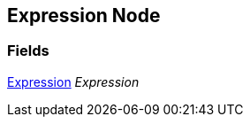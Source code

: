 [#manual/expression-node]

## Expression Node

### Fields

<<manual/expression.html,Expression>> _Expression_::

ifdef::backend-multipage_html5[]
link:reference/expression-node.html[Reference]
endif::[]